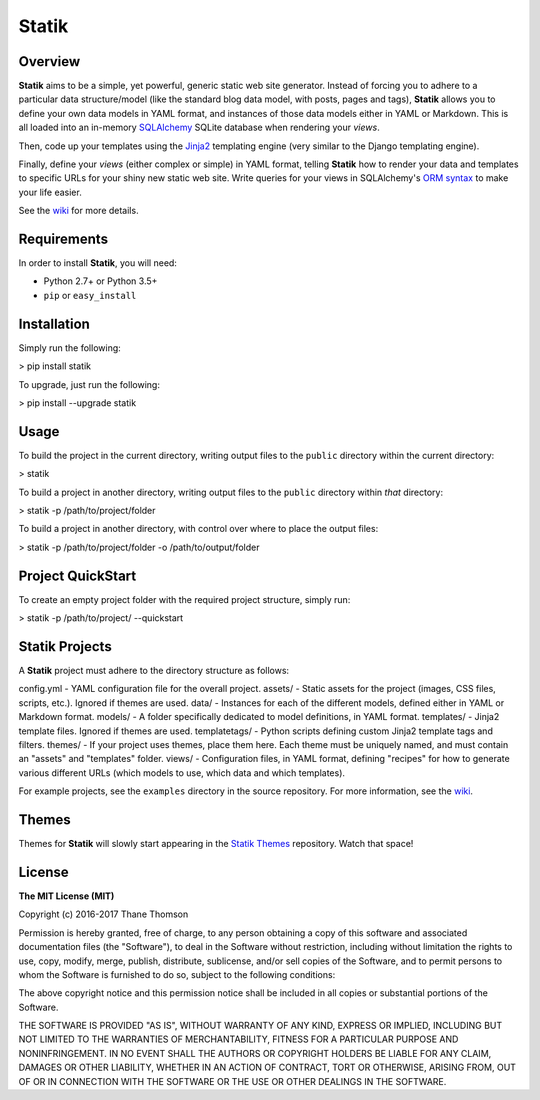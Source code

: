 Statik
======

Overview
--------

**Statik** aims to be a simple, yet powerful, generic static web site
generator. Instead of forcing you to adhere to a particular data
structure/model (like the standard blog data model, with posts, pages
and tags), **Statik** allows you to define your own data models in YAML
format, and instances of those data models either in YAML or Markdown.
This is all loaded into an in-memory
`SQLAlchemy <http://www.sqlalchemy.org/>`__ SQLite database when
rendering your *views*.

Then, code up your templates using the
`Jinja2 <http://jinja.pocoo.org/>`__ templating engine (very similar to
the Django templating engine).

Finally, define your *views* (either complex or simple) in YAML format,
telling **Statik** how to render your data and templates to specific
URLs for your shiny new static web site. Write queries for your views in
SQLAlchemy's `ORM
syntax <http://docs.sqlalchemy.org/en/rel_1_0/orm/tutorial.html>`__ to
make your life easier.

See the `wiki <https://github.com/thanethomson/statik/wiki>`__ for more
details.

Requirements
------------

In order to install **Statik**, you will need:

-  Python 2.7+ or Python 3.5+
-  ``pip`` or ``easy_install``

Installation
------------

Simply run the following:

.. code:: bash

> pip install statik

To upgrade, just run the following:

.. code:: bash

> pip install --upgrade statik

Usage
-----

To build the project in the current directory, writing output files to
the ``public`` directory within the current directory:

.. code:: bash

> statik

To build a project in another directory, writing output files to the
``public`` directory within *that* directory:

.. code:: bash

> statik -p /path/to/project/folder

To build a project in another directory, with control over where to
place the output files:

.. code:: bash

> statik -p /path/to/project/folder -o /path/to/output/folder

Project QuickStart
------------------

To create an empty project folder with the required project structure,
simply run:

.. code:: bash

> statik -p /path/to/project/ --quickstart

Statik Projects
---------------

A **Statik** project must adhere to the directory structure as follows:

::

config.yml    - YAML configuration file for the overall project.
assets/       - Static assets for the project (images, CSS files,
scripts, etc.). Ignored if themes are used.
data/         - Instances for each of the different models, defined either in
YAML or Markdown format.
models/       - A folder specifically dedicated to model definitions, in YAML
format.
templates/    - Jinja2 template files. Ignored if themes are used.
templatetags/ - Python scripts defining custom Jinja2 template tags and
filters.
themes/       - If your project uses themes, place them here. Each theme
must be uniquely named, and must contain an "assets"
and "templates" folder.
views/        - Configuration files, in YAML format, defining "recipes" for how
to generate various different URLs (which models to use, which
data and which templates).

For example projects, see the ``examples`` directory in the source
repository. For more information, see the
`wiki <https://github.com/thanethomson/statik/wiki>`__.

Themes
------

Themes for **Statik** will slowly start appearing in the `Statik
Themes <https://github.com/thanethomson/statik-themes>`__ repository.
Watch that space!

License
-------

**The MIT License (MIT)**

Copyright (c) 2016-2017 Thane Thomson

Permission is hereby granted, free of charge, to any person obtaining a
copy of this software and associated documentation files (the
"Software"), to deal in the Software without restriction, including
without limitation the rights to use, copy, modify, merge, publish,
distribute, sublicense, and/or sell copies of the Software, and to
permit persons to whom the Software is furnished to do so, subject to
the following conditions:

The above copyright notice and this permission notice shall be included
in all copies or substantial portions of the Software.

THE SOFTWARE IS PROVIDED "AS IS", WITHOUT WARRANTY OF ANY KIND, EXPRESS
OR IMPLIED, INCLUDING BUT NOT LIMITED TO THE WARRANTIES OF
MERCHANTABILITY, FITNESS FOR A PARTICULAR PURPOSE AND NONINFRINGEMENT.
IN NO EVENT SHALL THE AUTHORS OR COPYRIGHT HOLDERS BE LIABLE FOR ANY
CLAIM, DAMAGES OR OTHER LIABILITY, WHETHER IN AN ACTION OF CONTRACT,
TORT OR OTHERWISE, ARISING FROM, OUT OF OR IN CONNECTION WITH THE
SOFTWARE OR THE USE OR OTHER DEALINGS IN THE SOFTWARE.

